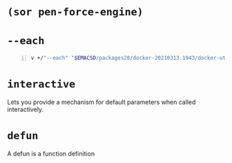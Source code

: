 * =(sor pen-force-engine)=
* =--each=
#+BEGIN_SRC sh -n :sps bash :async :results none
  v +/"--each" "$EMACSD/packages28/docker-20210313.1943/docker-utils.el"
#+END_SRC

* =interactive=
Lets you provide a mechanism for default parameters when called interactively.
* =defun=
A defun is a function definition
